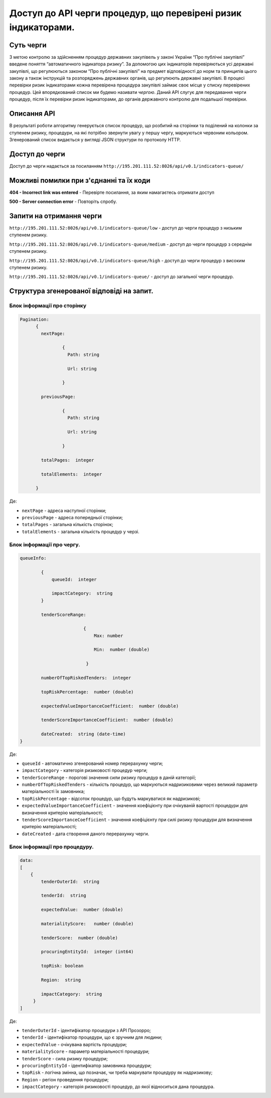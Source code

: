 ﻿###############################################################
Доступ до API черги процедур, що перевірені ризик індикаторами.
###############################################################

**********
Суть черги
**********

З метою контролю за здійсненням процедур державних закупівель у законі України “Про публічні закупівлі” введене поняття “автоматичного індикатора ризику”. За допомогою цих індикаторів перевіряються усі державні закупівлі, що регулюються законом “Про публічні закупівлі” на предмет відповідності до норм та принципів цього закону а також інструкцій та розпоряджень державних органів, що регулюють державні закупівлі. В процесі перевірки ризик індикаторами кожна перевірена процедура закупівлі займає своє місце у списку перевірених процедур. Цей впорядкований список ми будемо називати *чергою*. Даний АРІ слугує для передавання черги процедур, після їх перевірки ризик індикаторами, до органів державного контролю для подальшої перевірки.

************
Описання API
************

В результаті роботи алгоритму  генерується список процедур, що розбитий на сторінки та поділений на колонки за ступенем ризику, процедури, на які потрібно звернути увагу у першу чергу, маркуються червоним кольором.   Згенерований список видається у вигляді JSON структури по протоколу HTTP.

***************
Доступ до черги
***************

Доступ до черги надається за посиланням ``http://195.201.111.52:8026/api/v0.1/indicators-queue/``

****************************************
Можливі помилки при з'єднанні та їх коди
****************************************

**404 - Incorrect link was entered** -  Перевірте посилання, за яким намагаєтесь отримати доступ

**500 - Server connection error** -  Повторіть спробу.


*************************
Запити на отримання черги
*************************

``http://195.201.111.52:8026/api/v0.1/indicators-queue/low`` -  доступ до черги процедур з низьким ступенем ризику.

``http://195.201.111.52:8026/api/v0.1/indicators-queue/medium`` - доступ до черги процедур з середнім ступенем ризику.

``http://195.201.111.52:8026/api/v0.1/indicators-queue/high`` - доступ до черги процедур з високим ступенем ризику.

``http://195.201.111.52:8026/api/v0.1/indicators-queue/`` - доступ до загальної черги процедур.


******************************************
Структура згенерованої відповіді на запит.
******************************************

Блок інформації про сторінку
============================

.. code ::  


    Pagination:
          {
            nextPage:
            
 		    {
                      Path: string

                      Url: string

                    }

            previousPage:
            
                    {
                      Path: string

                      Url: string

                    }

            totalPages:  integer

            totalElements:  integer

          }
          
Де: 

-  ``nextPage`` - адреса наступної сторінки;

-  ``previousPage`` - адреса попередньої сторінки;

-  ``totalPages`` - загальна кількість сторінок;

-  ``totalElements`` - загальна кількість процедур у черзі.


Блок інформації про чергу.
==========================

.. code ::  

    queueInfo:
    
 	    {
                queueId:  integer
                
                impactCategory:  string
            }
            
            tenderScoreRange:
            
                            {
                                Max: number
                                
                                Min:  number (double)
                                
                             }
                             
            numberOfTopRiskedTenders:  integer
             
            topRiskPercentage:  number (double)
            
            expectedValueImportanceCoefficient:  number (double)
            
            tenderScoreImportanceCoefficient:  number (double)
            
	    dateCreated:  string (date-time)
    }


Де:

-  ``queueId`` - автоматично згенерований номер перерахунку черги;

-  ``impactCategory`` - категорія ризиковості процедур черги;

-  ``tenderScoreRange`` - порогові значення сили ризику процедур в даній категорії;

-  ``numberOfTopRiskedTenders`` - кількість процедур, що маркуються надризиковими через великий параметр матеріальності їх  замовника;

-  ``topRiskPercentage`` - відсоток процедур, що будуть маркуватися як надризикові;

-  ``expectedValueImportanceCoefficient`` - значення коефіцієнту при очікуваній вартості процедури для визначення критерію матеріальності;

-  ``tenderScoreImportanceCoefficient`` - значення коефіцієнту при силі ризику процедури для визначення критерію матеріальності;

-  ``dateCreated`` - дата створення даного перерахунку черги.


Блок інформації про процедуру.
==============================

.. code ::

    data:
    [
        {   
            tenderOuterId:  string
            
            tenderId:  string
            
            expectedValue:  number (double)
            
            materialityScore:   number (double)
            
            tenderScore:  number (double)
            
            procuringEntityId:  integer (int64)
            
            topRisk: boolean
            
            Region:  string
            
            impactCategory:  string
	 }
    ]

Де:

-  ``tenderOuterId`` - ідентифікатор процедури з АРІ Прозорро;

-  ``tenderId`` - ідентифікатор процедури, що є зручним для людини;

-  ``expectedValue`` - очікувана вартість процедури;

-  ``materialityScore`` - параметр матеріальності процедури;

-  ``tenderScore`` - сила ризику процедури;

-  ``procuringEntityId`` - ідентифікатор замовника процедури;

-  ``topRisk`` - логічна змінна, що позначає, чи треба маркувати процедуру як надризикову;

-  ``Region`` - регіон проведення процедури;

-  ``impactCategory`` - категорія ризиковості процедур, до якої відноситься дана процедура.


